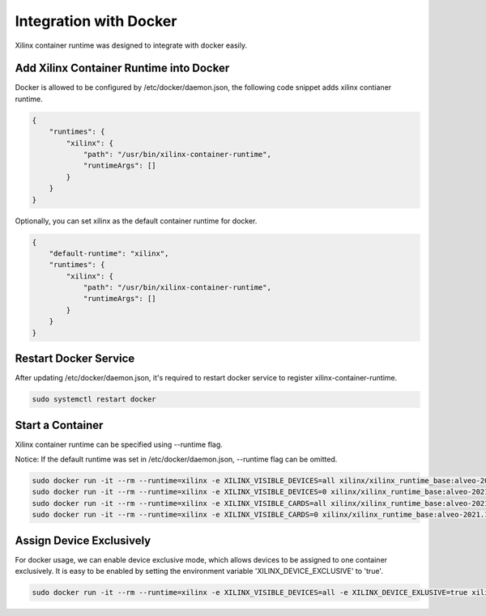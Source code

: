 .. 
   Copyright (C) 2022, Xilinx Inc - All rights reserved
  
   Licensed under the Apache License, Version 2.0 (the "License");
   you may not use this file except in compliance with the License.
   You may obtain a copy of the License at
  
       http://www.apache.org/licenses/LICENSE-2.0
  
   Unless required by applicable law or agreed to in writing, software
   distributed under the License is distributed on an "AS IS" BASIS,
   WITHOUT WARRANTIES OR CONDITIONS OF ANY KIND, either express or implied.
   See the License for the specific language governing permissions and
   limitations under the License.

Integration with Docker
-----------------------

Xilinx container runtime was designed to integrate with docker easily.

Add Xilinx Container Runtime into Docker
........................................

Docker is allowed to be configured by /etc/docker/daemon.json, the following code snippet adds xilinx contianer runtime. 

.. code-block:: json

    {
        "runtimes": {
            "xilinx": {
                "path": "/usr/bin/xilinx-container-runtime",
                "runtimeArgs": []
            }
        }
    }

Optionally, you can set xilinx as the default container runtime for docker.

.. code-block:: json

    {
        "default-runtime": "xilinx",
        "runtimes": {
            "xilinx": {
                "path": "/usr/bin/xilinx-container-runtime",
                "runtimeArgs": []
            }
        }
    }

Restart Docker Service
......................

After updating /etc/docker/daemon.json, it's required to restart docker service to register xilinx-container-runtime.

.. code-block:: bash

    sudo systemctl restart docker


Start a Container
.................

Xilinx container runtime can be specified using --runtime flag.

Notice: If the default runtime was set in /etc/docker/daemon.json, --runtime flag can be omitted.

.. code-block:: bash

   sudo docker run -it --rm --runtime=xilinx -e XILINX_VISIBLE_DEVICES=all xilinx/xilinx_runtime_base:alveo-2021.1-ubuntu-20.04 /bin/bash
   sudo docker run -it --rm --runtime=xilinx -e XILINX_VISIBLE_DEVICES=0 xilinx/xilinx_runtime_base:alveo-2021.1-ubuntu-20.04 /bin/bash
   sudo docker run -it --rm --runtime=xilinx -e XILINX_VISIBLE_CARDS=all xilinx/xilinx_runtime_base:alveo-2021.1-ubuntu-20.04 /bin/bash
   sudo docker run -it --rm --runtime=xilinx -e XILINX_VISIBLE_CARDS=0 xilinx/xilinx_runtime_base:alveo-2021.1-ubuntu-20.04 /bin/bash

Assign Device Exclusively
.........................

For docker usage, we can enable device exclusive mode, which allows devices to be assigned to one container exclusively. It is easy to be enabled by setting the environment variable 'XILINX_DEVICE_EXCLUSIVE' to 'true'.

.. code-block:: bash

   sudo docker run -it --rm --runtime=xilinx -e XILINX_VISIBLE_DEVICES=all -e XILINX_DEVICE_EXLUSIVE=true xilinx/xilinx_runtime_base:alveo-2021.1-ubuntu-20.04 /bin/bash